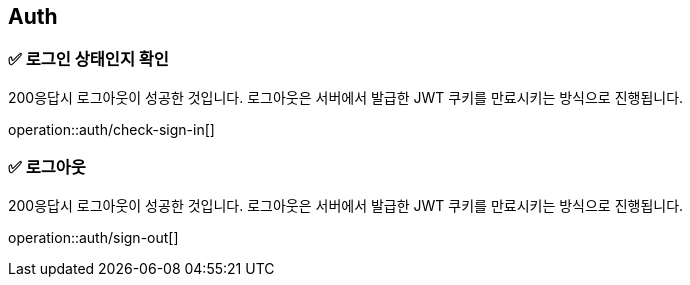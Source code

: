 == Auth
=== ✅ *로그인 상태인지 확인*
200응답시 로그아웃이 성공한 것입니다.
로그아웃은 서버에서 발급한 JWT 쿠키를 만료시키는 방식으로 진행됩니다.
//operation::auth/sign-out[snippets='curl-request,http-request,http-response']

operation::auth/check-sign-in[]


=== ✅ *로그아웃*
200응답시 로그아웃이 성공한 것입니다.
로그아웃은 서버에서 발급한 JWT 쿠키를 만료시키는 방식으로 진행됩니다.
// operation::auth/sign-out[snippets='curl-request,http-request,http-response']

operation::auth/sign-out[]



